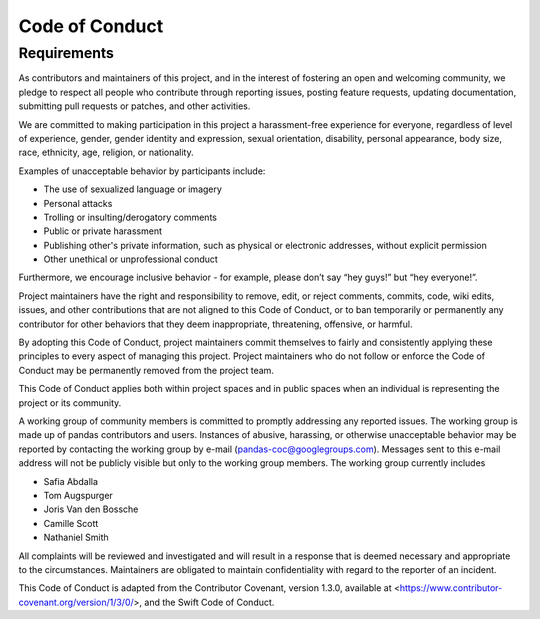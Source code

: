 .. _code_of_conduct:

===============
Code of Conduct
===============

Requirements
~~~~~~~~~~~~

As contributors and maintainers of this project, and in the interest of fostering an open and welcoming community, we pledge to respect all people who contribute through reporting issues, posting feature requests, updating documentation, submitting pull requests or patches, and other activities.

We are committed to making participation in this project a harassment-free experience for everyone, regardless of level of experience, gender, gender identity and expression, sexual orientation, disability, personal appearance, body size, race, ethnicity, age, religion, or nationality.

Examples of unacceptable behavior by participants include:

* The use of sexualized language or imagery
* Personal attacks
* Trolling or insulting/derogatory comments
* Public or private harassment
* Publishing other's private information, such as physical or electronic addresses, without explicit permission
* Other unethical or unprofessional conduct

Furthermore, we encourage inclusive behavior - for example, please don’t say “hey guys!” but “hey everyone!”.

Project maintainers have the right and responsibility to remove, edit, or reject comments, commits, code, wiki edits, issues, and other contributions that are not aligned to this Code of Conduct, or to ban temporarily or permanently any contributor for other behaviors that they deem inappropriate, threatening, offensive, or harmful.

By adopting this Code of Conduct, project maintainers commit themselves to fairly and consistently applying these principles to every aspect of managing this project. Project maintainers who do not follow or enforce the Code of Conduct may be permanently removed from the project team.

This Code of Conduct applies both within project spaces and in public spaces when an individual is representing the project or its community.

A working group of community members is committed to promptly addressing any reported issues. The working group is made up of pandas contributors and users. Instances of abusive, harassing, or otherwise unacceptable behavior may be reported by contacting the working group by e-mail (pandas-coc@googlegroups.com). Messages sent to this e-mail address will not be publicly visible but only to the working group members. The working group currently includes

* Safia Abdalla
* Tom Augspurger
* Joris Van den Bossche
* Camille Scott
* Nathaniel Smith

All complaints will be reviewed and investigated and will result in a response that is deemed necessary and appropriate to the circumstances. Maintainers are obligated to maintain confidentiality with regard to the reporter of an incident.

This Code of Conduct is adapted from the Contributor Covenant, version 1.3.0, available at <https://www.contributor-covenant.org/version/1/3/0/>, and the Swift Code of Conduct.